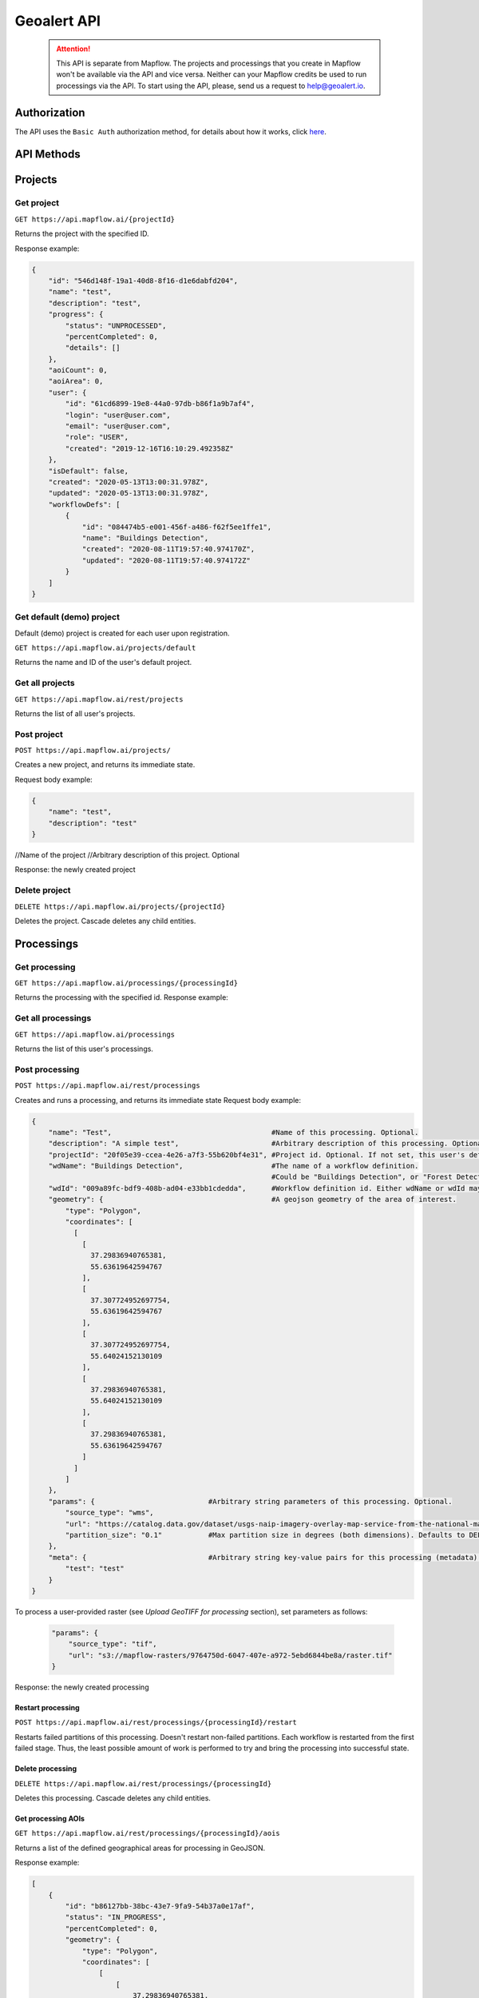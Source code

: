 Geoalert API
==============

 .. attention::
  This API is separate from Mapflow. The projects and processings that you create in Mapflow won't be available via the API and vice versa. Neither can your Mapflow credits be used to run processings via the API. To start using the API, please, send us a request to help@geoalert.io. 

Authorization
-------------

The API uses the ``Basic Auth`` authorization method, for details about how it works, click `here <https://en.wikipedia.org/wiki/Basic_access_authentication>`_.

API Methods
-----------

Projects
--------

Get project
"""""""""""

``GET https://api.mapflow.ai/{projectId}`` 

Returns the project with the specified ID.  

Response example:

.. code:: json

    {
        "id": "546d148f-19a1-40d8-8f16-d1e6dabfd204",
        "name": "test",
        "description": "test",
        "progress": {
            "status": "UNPROCESSED",
            "percentCompleted": 0,
            "details": []
        },
        "aoiCount": 0,
        "aoiArea": 0,
        "user": {
            "id": "61cd6899-19e8-44a0-97db-b86f1a9b7af4",
            "login": "user@user.com",
            "email": "user@user.com",
            "role": "USER",
            "created": "2019-12-16T16:10:29.492358Z"
        },
        "isDefault": false,
        "created": "2020-05-13T13:00:31.978Z",
        "updated": "2020-05-13T13:00:31.978Z",
        "workflowDefs": [
            {
                "id": "084474b5-e001-456f-a486-f62f5ee1ffe1",
                "name": "Buildings Detection",
                "created": "2020-08-11T19:57:40.974170Z",
                "updated": "2020-08-11T19:57:40.974172Z"
            }
        ]
    }


Get default (demo) project
""""""""""""""""""""""""""

Default (demo) project is created for each user upon registration.

``GET https://api.mapflow.ai/projects/default`` 

Returns the name and ID of the user's default project.  

Get all projects
""""""""""""""""

``GET https://api.mapflow.ai/rest/projects`` 

Returns the list of all user's projects.  


Post project
""""""""""""

``POST https://api.mapflow.ai/projects/``

Creates a new project, and returns its immediate state.  

Request body example:

.. code:: json

    {
        "name": "test",          
        "description": "test"
    }



//Name of the project
//Arbitrary description of this project. Optional

Response: the newly created project

Delete project
""""""""""""""

``DELETE https://api.mapflow.ai/projects/{projectId}`` 

Deletes the project. Cascade deletes any child entities.

Processings
-----------

Get processing
""""""""""""""

``GET https://api.mapflow.ai/processings/{processingId}``

Returns the processing with the specified id.  
Response example:

.. code:: json
    {
        "id": "b86127bb-38bc-43e7-9fa9-54b37a0e17af",
        "name": "Buildings Detection4",
        "projectId": "b041da8c-3af3-4269-b4b2-6e3cfe26520c",
        "vectorLayer": {
            "id": "098ff0e4-ac3e-45f9-a049-cf84ac45e5c1",
            "name": "Buildings Detection4",
            "tileJsonUrl": "http://localhost:8600/api/layers/7448c462-6078-49d6-b64a-289c4320508c.json",
            "tileUrl": "http://localhost:8600/api/layers/7448c462-6078-49d6-b64a-289c4320508c/tiles/{z}/{x}/{y}.vector.pbf"
        },
        "rasterLayer": {
            "id": "f56ba4c8-30cb-4a54-9aca-cb66214ea2f8",
            "tileJsonUrl": "http://localhost:8500/api/v0/cogs/tiles.json?uri=s3://mapflow-rasters/4f64797d-bfb2-4433-bf56-3bcfd790ee20",
            "tileUrl": "http://localhost:8500/api/v0/cogs/tiles/{z}/{x}/{y}.png?uri=s3://mapflow-rasters/4f64797d-bfb2-4433-bf56-3bcfd790ee20"
        },
        "workflowDef": {
            "id": "9b70a8fc-6e63-4929-b287-c2307d06e678",
            "name": "Buildings Detection",
            "created": "2020-05-06T23:08:50.412Z",
            "updated": "2020-05-06T23:08:50.412Z"
        },
        "externalWfIds": [
            146923
        ],
        "aoiCount": 1,
        "aoiArea": 265197,
        "status": "OK",
        "percentCompleted": 100,
        "params": {
            "source_type": "tif",
            "url": "s3://mapflow-rasters/7689666a-a707-4307-8c76-bf8c2ee3e0e4/raster.tif",
            "zoom": "18"
        },
        "meta": {
            "test": "test"
        },
        "created": "2020-05-06T23:13:57.239Z",
        "updated": "2020-05-06T23:13:57.239Z"
    }


Get all processings
"""""""""""""""""""

``GET https://api.mapflow.ai/processings``

Returns the list of this user's processings.  

Post processing
"""""""""""""""

``POST https://api.mapflow.ai/rest/processings``

Creates and runs a processing, and returns its immediate state  
Request body example:

.. code:: json

    {
        "name": "Test",                                      #Name of this processing. Optional.
        "description": "A simple test",                      #Arbitrary description of this processing. Optional.
        "projectId": "20f05e39-ccea-4e26-a7f3-55b620bf4e31", #Project id. Optional. If not set, this user's default project will be used.
        "wdName": "Buildings Detection",                     #The name of a workflow definition.
                                                             #Could be "Buildings Detection", or "Forest Detection", etc. See ref. below
        "wdId": "009a89fc-bdf9-408b-ad04-e33bb1cdedda",      #Workflow definition id. Either wdName or wdId may be specified.
        "geometry": {                                        #A geojson geometry of the area of interest.
            "type": "Polygon",
            "coordinates": [
              [
                [
                  37.29836940765381,
                  55.63619642594767
                ],
                [
                  37.307724952697754,
                  55.63619642594767
                ],
                [
                  37.307724952697754,
                  55.64024152130109
                ],
                [
                  37.29836940765381,
                  55.64024152130109
                ],
                [
                  37.29836940765381,
                  55.63619642594767
                ]
              ]
            ]
        },
        "params": {                           #Arbitrary string parameters of this processing. Optional.
            "source_type": "wms",
            "url": "https://catalog.data.gov/dataset/usgs-naip-imagery-overlay-map-service-from-the-national-map/resource/776e4050-213c-4203-91b8-657d8fa4b009",
            "partition_size": "0.1"           #Max partition size in degrees (both dimensions). Defaults to DEFAULT_PARTITION_SIZE=0.1.
        },
        "meta": {                             #Arbitrary string key-value pairs for this processing (metadata). Optional.
            "test": "test"
        }
    }


To process a user-provided raster (see `Upload GeoTIFF for processing` section), set parameters as follows:  

 .. code:: json

        "params": {
            "source_type": "tif",
            "url": "s3://mapflow-rasters/9764750d-6047-407e-a972-5ebd6844be8a/raster.tif"
        }

Response: the newly created processing

Restart processing
^^^^^^^^^^^^^^^^^^

``POST https://api.mapflow.ai/rest/processings/{processingId}/restart``  

Restarts failed partitions of this processing. Doesn't restart non-failed partitions. Each workflow is restarted from the first failed stage. Thus, the least possible amount of work is performed to try and bring the processing into successful state.

Delete processing
^^^^^^^^^^^^^^^^^

``DELETE https://api.mapflow.ai/rest/processings/{processingId}``

Deletes this processing. Cascade deletes any child entities.

Get processing AOIs
^^^^^^^^^^^^^^^^^^^

``GET https://api.mapflow.ai/rest/processings/{processingId}/aois``  

Returns a list of the defined geographical areas for processing in GeoJSON.  

Response example:


.. code:: json

    [
        {
            "id": "b86127bb-38bc-43e7-9fa9-54b37a0e17af",
            "status": "IN_PROGRESS",
            "percentCompleted": 0,
            "geometry": {
                "type": "Polygon",
                "coordinates": [
                    [
                        [
                            37.29836940765381,
                            55.63619642594767
                        ],
                        [
                            37.29836940765381,
                            55.64024152130109
                        ],
                        [
                            37.307724952697754,
                            55.64024152130109
                        ],
                        [
                            37.307724952697754,
                            55.63619642594767
                        ],
                        [
                            37.29836940765381,
                            55.63619642594767
                        ]
                    ]
                ]
            },
            "area": 265197,
            "externalWfIds": [
                "146923"
            ]
        }
    ]


Downloading processing results
^^^^^^^^^^^^^^^^^^^^^^^^^^^^^^

``GET https://api.mapflow.ai/rest/processings/{processingId}/result``

Returns geojson results of this processing as an octet stream. Should only be called on a successfully completed processing.


Upload GeoTIFF for processing
-----------------------------

``POST https://api.mapflow.ai/rest/rasters``

Can be used to upload a raster for further processing. Returns URI to the uploaded raster. This URI can be referenced when starting a processing.  
The request is a multipart request whith the only part "file" - which contains the raster.
Request example with ``cURL``:  

    .. code:: bash

          curl -X POST \
          https://api.mapflow.ai/rasters \
          -H 'authorization: <Insert auth header value>' \
          -H 'content-type: multipart/form-data; boundary=----WebKitFormBoundary7MA4YWxkTrZu0gW' \
          -F file=@custom_raster.tif



Response example:  

``{"uri": "s3://mapflow-rasters/9764750d-6047-407e-a972-5ebd6844be8a/raster.tif"}``


API reference
-------------

wdName
""""""

   .. tabularcolumns:: |p{5cm}|p{7cm}|p{7cm}|

   .. csv-table::
      :file: _static/api_ref_wdname.csv 
      :header-rows: 1 
      :class: longtable
      :widths: 1 1 1


source_type
"""""""""""

   .. tabularcolumns:: |p{5cm}|p{7cm}|p{7cm}|

   .. csv-table::
      :file: _static/api_ref_source.csv 
      :header-rows: 1 
      :class: longtable
      :widths: 1 1 1



status
""""""

   .. tabularcolumns:: |p{5cm}|p{7cm}|p{7cm}|

   .. csv-table::
      :file: _static/api_ref_status.csv 
      :header-rows: 1 
      :class: longtable
      :widths: 1 1 1
